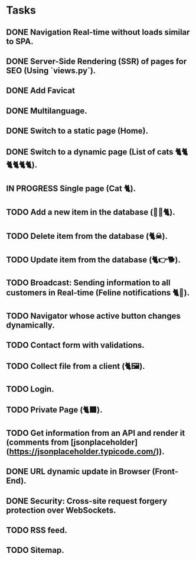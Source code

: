 * Tasks

** DONE Navigation Real-time without loads similar to SPA.
** DONE Server-Side Rendering (SSR) of pages for SEO (Using `views.py`).
** DONE Add Favicat
** DONE Multilanguage.
** DONE Switch to a static page (Home).
** DONE Switch to a dynamic page (List of cats 🐈🐈🐈🐈🐈🐈).
** IN PROGRESS Single page (Cat 🐈).
** TODO Add a new item in the database (👶🏻🐈).
** TODO Delete item from the database (🐈☠).
** TODO Update item from the database (🐈👉🐕).
** TODO Broadcast: Sending information to all customers in Real-time (Feline notifications 🐈📢).
** TODO Navigator whose active button changes dynamically.
** TODO Contact form with validations.
** TODO Collect file from a client (🐈🖼️).
** TODO Login.
** TODO Private Page (🐈‍⬛).
** TODO Get information from an API and render it (comments from [jsonplaceholder](https://jsonplaceholder.typicode.com/)).
** DONE URL dynamic update in Browser (Front-End).
** DONE Security: Cross-site request forgery protection over WebSockets.
** TODO RSS feed.
** TODO Sitemap.
